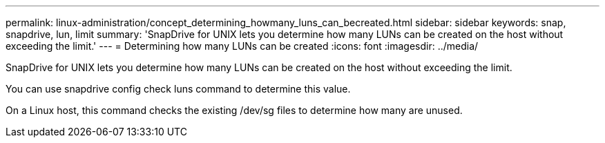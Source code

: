 ---
permalink: linux-administration/concept_determining_howmany_luns_can_becreated.html
sidebar: sidebar
keywords: snap, snapdrive, lun, limit
summary: 'SnapDrive for UNIX lets you determine how many LUNs can be created on the host without exceeding the limit.'
---
= Determining how many LUNs can be created
:icons: font
:imagesdir: ../media/

[.lead]
SnapDrive for UNIX lets you determine how many LUNs can be created on the host without exceeding the limit.

You can use snapdrive config check luns command to determine this value.

On a Linux host, this command checks the existing /dev/sg files to determine how many are unused.
